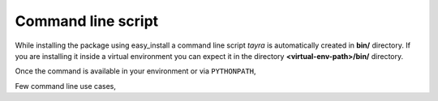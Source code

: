 Command line script
===================

While installing the package using easy_install a command line script `tayra`
is automatically created in **bin/** directory. If you are installing it
inside a virtual environment you can expect it in the directory
**<virtual-env-path>/bin/** directory. 

Once the command is available in your environment or via ``PYTHONPATH``,


.. code-block:: text
    :linenos:

    $ tayra --help
    usage: tayra [-h] [-l] [-d] [-s] [-t] [-a ARGS] [-c CONTEXT] [-g DEBUG]
                 [--version]
                 ttlfile

    Pluggdapps command line script

    positional arguments:
      ttlfile     Input template file containing tayra script

    optional arguments:
      -h, --help  show this help message and exit
      -l          Do lexical analysis of input file.
      -d          Dump translation
      -s          Show AST parse tree
      -t          Execute test cases.
      -a ARGS     Argument to template
      -c CONTEXT  Context to template
      -g DEBUG    Debug level for PLY argparser
      --version   Version information of the package


Few command line use cases,

.. code-block:: bash
    :linenos:

    # Translate a template file to corresponding html file.
    $ tayra <template-file>

    # Display the AST tree for template file.
    $ tayra -s <template-file>

    # List out put of lexical analyser for template file.
    $ tayra -l <template-file>

